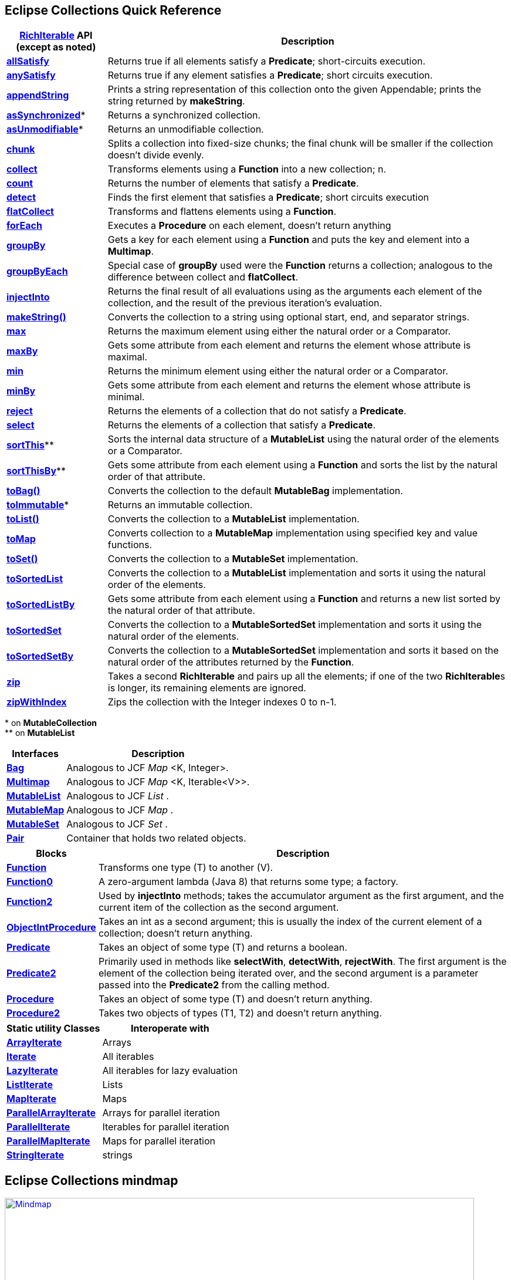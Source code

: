 ////
  Copyright (c) 2022 Goldman Sachs and others. All rights reserved. 
  This program and the accompanying materials   are made available 
  under the terms of the Eclipse Public License v1.0 and 
  Eclipse Distribution License v. 1.0 which accompany this distribution.
  The Eclipse Public License is available at 
  http://www.eclipse.org/legal/epl-v10.html.
  The Eclipse Distribution License is available at 
  http://www.eclipse.org/org/documents/edl-v10.php.
////
== Eclipse Collections Quick Reference
:sectanchors:
// Javadoc links
:api-url:         https://www.eclipse.org/collections/javadoc/11.0.0/org/eclipse/collections
:rich-url:        https://www.eclipse.org/collections/javadoc/11.0.0/org/eclipse/collections/api/RichIterable.html
// Interfaces
:Bag:                 {api-url}/api/bag/Bag.html[Bag]
:Multimap:            {api-url}/api/multimap/Multimap.html[Multimap]
:MutableList:         {api-url}/api/list/MutableList.html[MutableList]
:MutableMap:          {api-url}/api/map/MutableMap.html[MutableMap]
:MutableSet:          {api-url}/api/set/MutableSet.html[MutableSet]
:Pair:                {api-url}/api/tuple/Pair.html[Pair]
:RichIterable:        {api-url}/api/RichIterable.html[RichIterable]
:Function:            {api-url}/api/block/function/Function.html[Function]
:Function0:           {api-url}/api/block/function/Function0.html[Function0]
:Function2:           {api-url}/api/block/function/Function2.html[Function2]
:Function3:           {api-url}/api/block/function/Function3.html[Function3]
:Predicate:           {api-url}/api/block/predicate/Predicate.html[Predicate]
:Predicate2:          {api-url}/api/block/predicate/Predicate2.html[Predicate2]
:Procedure:           {api-url}/api/block/procedure/Procedure.html[Procedure]
:Procedure2:          {api-url}/api/block/procedure/Procedure2.html[Procedure2]
:ObjectIntProcedure:  {api-url}/api/block/procedure/ObjectIntProcedure.html[ObjectIntProcedure]
//Static classes
:ArrayIterate:           {api-url}/impl/utility/ArrayIterate.html[ArrayIterate]
:Iterate:                {api-url}/impl/utility/Iterate.html[Iterate]
:LazyIterate:            {api-url}/impl/utility/LazyIterate.html[LazyIterate]
:ListIterate:            {api-url}/impl/utility/ListIterate.html[ListIterate]
:MapIterate:             {api-url}/impl/utility/MapIterate.html[MapIterate]
:ParallelArrayIterate:   {api-url}/impl/utility/ParallelArrayIterate.html[ParallelArrayIterate]
:ParallelIterate:        {api-url}/impl/utility/ParallelIterate.html[ParallelIterate]
:ParallelMapIterate:     {api-url}/impl/utility/ParallelMapIterate.html[ParallelMapIterate]
:StringIterate:          {api-url}/impl/utility/StringIterate.html[StringIterate]
//
// - RichIterable methods
:allSatisfy:     {rich-url}#allSatisfy(org.eclipse.collections.api.block.predicate.Predicate)[allSatisfy]
:anySatisfy:     {rich-url}#anySatisfy(org.eclipse.collections.api.block.predicate.Predicate)[anySatisfy]
:appendString:   {rich-url}#appendString(java.lang.Appendable)[appendString]
:chunk:          {rich-url}#chunk(int)[chunk]
:collect:        {rich-url}#collect(org.eclipse.collections.api.block.function.Function)[collect]
:count:          {rich-url}#count(org.eclipse.collections.api.block.predicate.Predicate)[count]
:detect:         {rich-url}#detect(org.eclipse.collections.api.block.predicate.Predicate)[detect]
:flatCollect:    {rich-url}#flatCollect(org.eclipse.collections.api.block.function.Function)[flatCollect]
:forEach:        {rich-url}#forEach(org.eclipse.collections.api.block.procedure.Procedure)[forEach]
:groupBy:        {rich-url}#groupBy(org.eclipse.collections.api.block.function.Function)[groupBy]
:groupByEach:    {rich-url}#groupByEach(org.eclipse.collections.api.block.function.Function)[groupByEach]
:injectInto:     {rich-url}#injectInto(double,org.eclipse.collections.api.block.function.primitive.DoubleObjectToDoubleFunction)[injectInto]
:makeString():   {rich-url}#makeString()[makeString()]
:max:            {rich-url}#max(java.util.Comparator)[max]
:maxBy:          {rich-url}#maxBy(org.eclipse.collections.api.block.function.Function)[maxBy]
:min:            {rich-url}#min(java.util.Comparator)[min]
:minBy:          {rich-url}#minBy(org.eclipse.collections.api.block.function.Function)[minBy]
:reject:         {rich-url}#reject(org.eclipse.collections.api.block.predicate.Predicate)[reject]
:select:         {rich-url}#select(org.eclipse.collections.api.block.predicate.Predicate)[select]
:toBag:          {rich-url}#toBag()[toBag()]
:toList:         {rich-url}#toList()[toList()]
:toMap:          {rich-url}#toMap(org.eclipse.collections.api.block.function.Function,org.eclipse.collections.api.block.function.Function)[toMap]
:toSet:          {rich-url}#toSet()[toSet()]
:toSortedList:   {rich-url}#toSortedList(java.util.Comparator)[toSortedList]
:toSortedListBy: {rich-url}#toSortedListBy(org.eclipse.collections.api.block.function.Function)[toSortedListBy]
:zip:            {rich-url}#zip(java.lang.Iterable)[zip]
:zipWithIndex:   {rich-url}#zipWithIndex(R)[zipWithIndex]
:toSortedSet:    {rich-url}#toSortedSet(java.util.Comparator)[toSortedSet]
:toSortedSetBy:  {rich-url}#toSortedSetBy(org.eclipse.collections.api.block.function.Function)[toSortedSetBy]
// Other methods
:asSynchronized: {api-url}/api/collection/MutableCollection.html#asSynchronized()[asSynchronized]
:asUnmodifiable: {api-url}/api/collection/MutableCollection.html#asUnmodifiable()[asUnmodifiable]
:sortThis:       {api-url}/api/list/MutableList.html#sortThis()[sortThis]
:sortThisBy:     {api-url}/api/list/MutableList.html#sortThisBy(org.eclipse.collections.api.block.function.Function)[sortThisBy]            
:toImmutable:    {api-url}/api/collection/MutableCollection.html#toImmutable()[toImmutable]
//


[cols="1,4",options="header",]
|===    
|{RichIterable} API +
(except as noted)    |Description
|*{allSatisfy}*      |Returns true if all elements satisfy a *Predicate*; short-circuits execution.
|*{anySatisfy}*      |Returns true if any element satisfies a *Predicate*; short circuits execution.
|*{appendString}*    |Prints a string representation of this collection onto the given Appendable; prints the string returned by *makeString*.
|*{asSynchronized}** |Returns a synchronized collection.
|*{asUnmodifiable}** |Returns an unmodifiable collection.
|*{chunk}*           |Splits a collection into fixed-size chunks; the final chunk will be smaller if the collection doesn't divide evenly.
|*{collect}*         |Transforms elements using a *Function* into a new collection; n.
|*{count}*           |Returns the number of elements that satisfy a *Predicate*.
|*{detect}*          |Finds the first element that satisfies a *Predicate*; short circuits execution
|*{flatCollect}*     |Transforms and flattens elements using a *Function*.
|*{forEach}*         |Executes a *Procedure* on each element, doesn't return anything
|*{groupBy}*         |Gets a key for each element using a *Function* and puts the key and element into a *Multimap*.
|*{groupByEach}*     |Special case of *groupBy* used were the *Function* returns a collection; analogous to the difference between collect and *flatCollect*.
|*{injectInto}*      |Returns the final result of all evaluations using as the arguments each element of the collection, and the result of the previous iteration's evaluation.
|*{makeString}*      |Converts the collection to a string using optional start, end, and separator strings.
|*{max}*             |Returns the maximum element using either the natural order or a Comparator.
|*{maxBy}*           |Gets some attribute from each element and returns the element whose attribute is maximal.
|*{min}*             |Returns the minimum element using either the natural order or a Comparator.
|*{minBy}*           |Gets some attribute from each element and returns the element whose attribute is minimal.
|*{reject}*          |Returns the elements of a collection that do not satisfy a *Predicate*.
|*{select}*          |Returns the elements of a collection that satisfy a *Predicate*.
|*{sortThis}***      |Sorts the internal data structure of a *MutableList* using the natural order of the elements or a Comparator.
|*{sortThisBy}***    |Gets some attribute from each element using a *Function* and sorts the list by the natural order of that attribute.
|*{toBag}*           |Converts the collection to the default *MutableBag* implementation.
|*{toImmutable}**    |Returns an immutable collection.
|*{toList}*          |Converts the collection to a *MutableList* implementation.
|*{toMap}*           |Converts collection to a *MutableMap* implementation using specified key and value functions.
|*{toSet}*           |Converts the collection to a *MutableSet* implementation.
|*{toSortedList}*    |Converts the collection to a *MutableList* implementation and sorts it using the natural order of the elements.
|*{toSortedListBy}*  |Gets some attribute from each element using a *Function* and returns a new list sorted by the natural order of that attribute.
|*{toSortedSet}*     |Converts the collection to a *MutableSortedSet* implementation and sorts it using the natural order of the elements.
|*{toSortedSetBy}*   |Converts the collection to a *MutableSortedSet* implementation and sorts it based on the natural order of the attributes returned by the *Function*.
|*{zip}*             |Takes a second *RichIterable* and pairs up all the elements; if one of the two **RichIterable**s is longer, its remaining elements are ignored.
|*{zipWithIndex}*    |Zips the collection with the Integer indexes 0 to n-1.
|===
+++*+++ on *MutableCollection* +
+++**+++ on *MutableList*

[cols=",",options="header",]
[%autowidth]
|===
|*Interfaces*    |*Description*
|*{Bag}*         |Analogous to JCF _Map_ <K, Integer>.
|*{Multimap}*    |Analogous to JCF _Map_ <K, Iterable<V>>.
|*{MutableList}* |Analogous to JCF _List_ .
|*{MutableMap}*  |Analogous to JCF _Map_ .
|*{MutableSet}*  |Analogous to JCF _Set_ .
|*{Pair}*        |Container that holds two related objects.
|===

[cols=",",options="header",]
[%autowidth]
|===
|*Blocks*               |*Description*
|*{Function}*             |Transforms one type (T) to another (V).
|*{Function0}*            |A zero-argument lambda (Java 8) that returns some type; a factory.
|*{Function2}*            |Used by *injectInto* methods; takes the accumulator argument as the first argument, and the current item of the collection as the second argument.
|*{ObjectIntProcedure}*   |Takes an int as a second argument; this is usually the index of the current element of a collection; doesn't return anything.
|*{Predicate}*            |Takes an object of some type (T) and returns a boolean.
|*{Predicate2}*           |Primarily used in methods like *selectWith*, *detectWith*, *rejectWith*. The first argument is the element of the collection being iterated over, and the second argument is a parameter passed into the *Predicate2* from the calling method.
|*{Procedure}*            |Takes an object of some type (T) and doesn't return anything.
|*{Procedure2}*           |Takes two objects of types (T1, T2) and doesn't return anything.
|===

[cols=",",options="header",]
[%autowidth]
|===
|*Static utility Classes* |*Interoperate with*
|*{ArrayIterate}*         |Arrays
|*{Iterate}*              |All iterables
|*{LazyIterate}*          |All iterables for lazy evaluation
|*{ListIterate}*          |Lists
|*{MapIterate}*           |Maps
|*{ParallelArrayIterate}* |Arrays for parallel iteration
|*{ParallelIterate}*      |Iterables for parallel iteration
|*{ParallelMapIterate}*   |Maps for parallel iteration
|*{StringIterate}*        |strings
|===


== Eclipse Collections mindmap

[link=EclipseCollectionsMindMap.png]
image::EclipseCollectionsMindMap.png[Mindmap,800,945]

[cols="3,^1",]
[%autowidth]
|===
|xref:4-Testing_Utilities.adoc[previous: Unit testing]  |xref:0-RefGuide.adoc[top] 
|===
